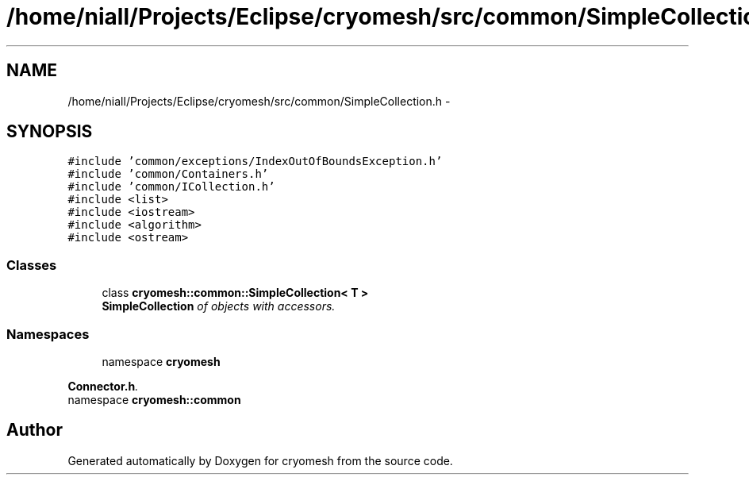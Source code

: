 .TH "/home/niall/Projects/Eclipse/cryomesh/src/common/SimpleCollection.h" 3 "Mon Mar 14 2011" "cryomesh" \" -*- nroff -*-
.ad l
.nh
.SH NAME
/home/niall/Projects/Eclipse/cryomesh/src/common/SimpleCollection.h \- 
.SH SYNOPSIS
.br
.PP
\fC#include 'common/exceptions/IndexOutOfBoundsException.h'\fP
.br
\fC#include 'common/Containers.h'\fP
.br
\fC#include 'common/ICollection.h'\fP
.br
\fC#include <list>\fP
.br
\fC#include <iostream>\fP
.br
\fC#include <algorithm>\fP
.br
\fC#include <ostream>\fP
.br

.SS "Classes"

.in +1c
.ti -1c
.RI "class \fBcryomesh::common::SimpleCollection< T >\fP"
.br
.RI "\fI\fBSimpleCollection\fP of objects with accessors. \fP"
.in -1c
.SS "Namespaces"

.in +1c
.ti -1c
.RI "namespace \fBcryomesh\fP"
.br
.PP

.RI "\fI\fBConnector.h\fP. \fP"
.ti -1c
.RI "namespace \fBcryomesh::common\fP"
.br
.in -1c
.SH "Author"
.PP 
Generated automatically by Doxygen for cryomesh from the source code.
